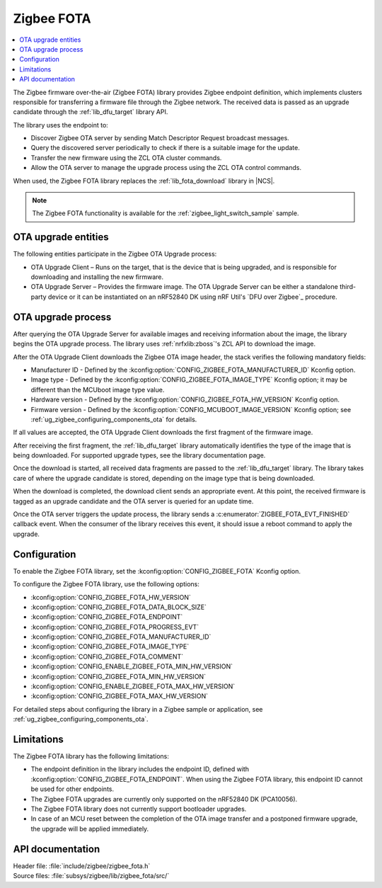 .. _lib_zigbee_fota:

Zigbee FOTA
###########

.. contents::
   :local:
   :depth: 2

The Zigbee firmware over-the-air (Zigbee FOTA) library provides Zigbee endpoint definition, which implements clusters responsible for transferring a firmware file through the Zigbee network.
The received data is passed as an upgrade candidate through the :ref:`lib_dfu_target` library API.

The library uses the endpoint to:

* Discover Zigbee OTA server by sending Match Descriptor Request broadcast messages.
* Query the discovered server periodically to check if there is a suitable image for the update.
* Transfer the new firmware using the ZCL OTA cluster commands.
* Allow the OTA server to manage the upgrade process using the ZCL OTA control commands.

When used, the Zigbee FOTA library replaces the :ref:`lib_fota_download` library in |NCS|.

.. note::
    The Zigbee FOTA functionality is available for the :ref:`zigbee_light_switch_sample` sample.

OTA upgrade entities
********************

The following entities participate in the Zigbee OTA Upgrade process:

* OTA Upgrade Client – Runs on the target, that is the device that is being upgraded, and is responsible for downloading and installing the new firmware.
* OTA Upgrade Server – Provides the firmware image.
  The OTA Upgrade Server can be either a standalone third-party device or it can be instantiated on an nRF52840 DK using nRF Util's `DFU over Zigbee`_ procedure.

OTA upgrade process
*******************

After querying the OTA Upgrade Server for available images and receiving information about the image, the library begins the OTA upgrade process.
The library uses :ref:`nrfxlib:zboss`'s ZCL API to download the image.

After the OTA Upgrade Client downloads the Zigbee OTA image header, the stack verifies the following mandatory fields:

* Manufacturer ID - Defined by the :kconfig:option:`CONFIG_ZIGBEE_FOTA_MANUFACTURER_ID` Kconfig option.
* Image type - Defined by the :kconfig:option:`CONFIG_ZIGBEE_FOTA_IMAGE_TYPE` Kconfig option; it may be different than the MCUboot image type value.
* Hardware version - Defined by the :kconfig:option:`CONFIG_ZIGBEE_FOTA_HW_VERSION` Kconfig option.
* Firmware version - Defined by the :kconfig:option:`CONFIG_MCUBOOT_IMAGE_VERSION` Kconfig option; see :ref:`ug_zigbee_configuring_components_ota` for details.

If all values are accepted, the OTA Upgrade Client downloads the first fragment of the firmware image.

After receiving the first fragment, the :ref:`lib_dfu_target` library automatically identifies the type of the image that is being downloaded.
For supported upgrade types, see the library documentation page.

Once the download is started, all received data fragments are passed to the :ref:`lib_dfu_target` library.
The library takes care of where the upgrade candidate is stored, depending on the image type that is being downloaded.

When the download is completed, the download client sends an appropriate event.
At this point, the received firmware is tagged as an upgrade candidate and the OTA server is queried for an update time.

Once the OTA server triggers the update process, the library sends a :c:enumerator:`ZIGBEE_FOTA_EVT_FINISHED` callback event.
When the consumer of the library receives this event, it should issue a reboot command to apply the upgrade.

.. _lib_zigbee_fota_options:

Configuration
*************

To enable the Zigbee FOTA library, set the :kconfig:option:`CONFIG_ZIGBEE_FOTA` Kconfig option.

To configure the Zigbee FOTA library, use the following options:

* :kconfig:option:`CONFIG_ZIGBEE_FOTA_HW_VERSION`
* :kconfig:option:`CONFIG_ZIGBEE_FOTA_DATA_BLOCK_SIZE`
* :kconfig:option:`CONFIG_ZIGBEE_FOTA_ENDPOINT`
* :kconfig:option:`CONFIG_ZIGBEE_FOTA_PROGRESS_EVT`
* :kconfig:option:`CONFIG_ZIGBEE_FOTA_MANUFACTURER_ID`
* :kconfig:option:`CONFIG_ZIGBEE_FOTA_IMAGE_TYPE`
* :kconfig:option:`CONFIG_ZIGBEE_FOTA_COMMENT`
* :kconfig:option:`CONFIG_ENABLE_ZIGBEE_FOTA_MIN_HW_VERSION`
* :kconfig:option:`CONFIG_ZIGBEE_FOTA_MIN_HW_VERSION`
* :kconfig:option:`CONFIG_ENABLE_ZIGBEE_FOTA_MAX_HW_VERSION`
* :kconfig:option:`CONFIG_ZIGBEE_FOTA_MAX_HW_VERSION`

For detailed steps about configuring the library in a Zigbee sample or application, see :ref:`ug_zigbee_configuring_components_ota`.

.. _lib_zigbee_fota_limitations:

Limitations
***********

The Zigbee FOTA library has the following limitations:

* The endpoint definition in the library includes the endpoint ID, defined with :kconfig:option:`CONFIG_ZIGBEE_FOTA_ENDPOINT`.
  When using the Zigbee FOTA library, this endpoint ID cannot be used for other endpoints.
* The Zigbee FOTA upgrades are currently only supported on the nRF52840 DK (PCA10056).
* The Zigbee FOTA library does not currently support bootloader upgrades.
* In case of an MCU reset between the completion of the OTA image transfer and a postponed firmware upgrade, the upgrade will be applied immediately.

API documentation
*****************

| Header file: :file:`include/zigbee/zigbee_fota.h`
| Source files: :file:`subsys/zigbee/lib/zigbee_fota/src/`

.. doxygengroup:: zigbee_fota
   :project: nrf
   :members:
